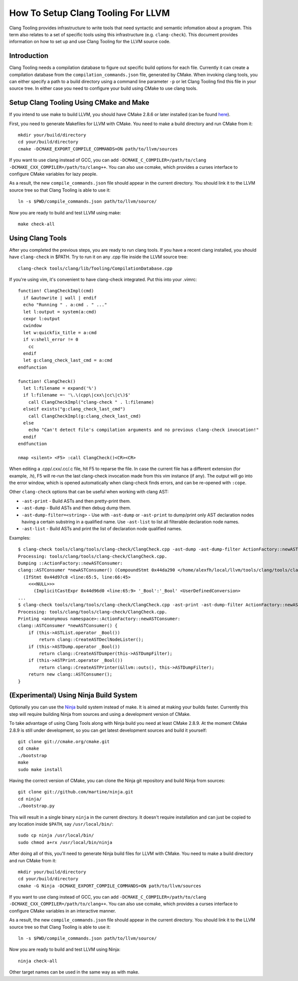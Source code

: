 ===================================
How To Setup Clang Tooling For LLVM
===================================

Clang Tooling provides infrastructure to write tools that need syntactic
and semantic infomation about a program. This term also relates to a set
of specific tools using this infrastructure (e.g. ``clang-check``). This
document provides information on how to set up and use Clang Tooling for
the LLVM source code.

Introduction
============

Clang Tooling needs a compilation database to figure out specific build
options for each file. Currently it can create a compilation database
from the ``compilation_commands.json`` file, generated by CMake. When
invoking clang tools, you can either specify a path to a build directory
using a command line parameter ``-p`` or let Clang Tooling find this
file in your source tree. In either case you need to configure your
build using CMake to use clang tools.

Setup Clang Tooling Using CMake and Make
========================================

If you intend to use make to build LLVM, you should have CMake 2.8.6 or
later installed (can be found `here <http://cmake.org>`_).

First, you need to generate Makefiles for LLVM with CMake. You need to
make a build directory and run CMake from it:

::

      mkdir your/build/directory
      cd your/build/directory
      cmake -DCMAKE_EXPORT_COMPILE_COMMANDS=ON path/to/llvm/sources

If you want to use clang instead of GCC, you can add
``-DCMAKE_C_COMPILER=/path/to/clang   -DCMAKE_CXX_COMPILER=/path/to/clang++``.
You can also use ccmake, which provides a curses interface to configure
CMake variables for lazy people.

As a result, the new ``compile_commands.json`` file should appear in the
current directory. You should link it to the LLVM source tree so that
Clang Tooling is able to use it:

::

      ln -s $PWD/compile_commands.json path/to/llvm/source/

Now you are ready to build and test LLVM using make:

::

      make check-all

Using Clang Tools
=================

After you completed the previous steps, you are ready to run clang
tools. If you have a recent clang installed, you should have
``clang-check`` in $PATH. Try to run it on any .cpp file inside the LLVM
source tree:

::

      clang-check tools/clang/lib/Tooling/CompilationDatabase.cpp

If you're using vim, it's convenient to have clang-check integrated. Put
this into your .vimrc:

::

    function! ClangCheckImpl(cmd)
      if &autowrite | wall | endif
      echo "Running " . a:cmd . " ..."
      let l:output = system(a:cmd)
      cexpr l:output
      cwindow
      let w:quickfix_title = a:cmd
      if v:shell_error != 0
        cc
      endif
      let g:clang_check_last_cmd = a:cmd
    endfunction

    function! ClangCheck()
      let l:filename = expand('%')
      if l:filename =~ '\.\(cpp\|cxx\|cc\|c\)$'
        call ClangCheckImpl("clang-check " . l:filename)
      elseif exists("g:clang_check_last_cmd")
        call ClangCheckImpl(g:clang_check_last_cmd)
      else
        echo "Can't detect file's compilation arguments and no previous clang-check invocation!"
      endif
    endfunction

    nmap <silent> <F5> :call ClangCheck()<CR><CR>

When editing a .cpp/.cxx/.cc/.c file, hit F5 to reparse the file. In
case the current file has a different extension (for example, .h), F5
will re-run the last clang-check invocation made from this vim instance
(if any). The output will go into the error window, which is opened
automatically when clang-check finds errors, and can be re-opened with
``:cope``.

Other ``clang-check`` options that can be useful when working with clang
AST:

-  ``-ast-print`` - Build ASTs and then pretty-print them.
-  ``-ast-dump`` - Build ASTs and then debug dump them.
-  ``-ast-dump-filter=<string>`` - Use with ``-ast-dump`` or
   ``-ast-print`` to dump/print only AST declaration nodes having a
   certain substring in a qualified name. Use ``-ast-list`` to list all
   filterable declaration node names.
-  ``-ast-list`` - Build ASTs and print the list of declaration node
   qualified names.

Examples:

::

    $ clang-check tools/clang/tools/clang-check/ClangCheck.cpp -ast-dump -ast-dump-filter ActionFactory::newASTConsumer
    Processing: tools/clang/tools/clang-check/ClangCheck.cpp.
    Dumping ::ActionFactory::newASTConsumer:
    clang::ASTConsumer *newASTConsumer() (CompoundStmt 0x44da290 </home/alexfh/local/llvm/tools/clang/tools/clang-check/ClangCheck.cpp:64:40, line:72:3>
      (IfStmt 0x44d97c8 <line:65:5, line:66:45>
        <<<NULL>>>
          (ImplicitCastExpr 0x44d96d0 <line:65:9> '_Bool':'_Bool' <UserDefinedConversion>
    ...
    $ clang-check tools/clang/tools/clang-check/ClangCheck.cpp -ast-print -ast-dump-filter ActionFactory::newASTConsumer
    Processing: tools/clang/tools/clang-check/ClangCheck.cpp.
    Printing <anonymous namespace>::ActionFactory::newASTConsumer:
    clang::ASTConsumer *newASTConsumer() {
        if (this->ASTList.operator _Bool())
            return clang::CreateASTDeclNodeLister();
        if (this->ASTDump.operator _Bool())
            return clang::CreateASTDumper(this->ASTDumpFilter);
        if (this->ASTPrint.operator _Bool())
            return clang::CreateASTPrinter(&llvm::outs(), this->ASTDumpFilter);
        return new clang::ASTConsumer();
    }

(Experimental) Using Ninja Build System
=======================================

Optionally you can use the `Ninja <https://github.com/martine/ninja>`_
build system instead of make. It is aimed at making your builds faster.
Currently this step will require building Ninja from sources and using a
development version of CMake.

To take advantage of using Clang Tools along with Ninja build you need
at least CMake 2.8.9. At the moment CMake 2.8.9 is still under
development, so you can get latest development sources and build it
yourself:

::

      git clone git://cmake.org/cmake.git
      cd cmake
      ./bootstrap
      make
      sudo make install

Having the correct version of CMake, you can clone the Ninja git
repository and build Ninja from sources:

::

      git clone git://github.com/martine/ninja.git
      cd ninja/
      ./bootstrap.py

This will result in a single binary ``ninja`` in the current directory.
It doesn't require installation and can just be copied to any location
inside ``$PATH``, say ``/usr/local/bin/``:

::

      sudo cp ninja /usr/local/bin/
      sudo chmod a+rx /usr/local/bin/ninja

After doing all of this, you'll need to generate Ninja build files for
LLVM with CMake. You need to make a build directory and run CMake from
it:

::

      mkdir your/build/directory
      cd your/build/directory
      cmake -G Ninja -DCMAKE_EXPORT_COMPILE_COMMANDS=ON path/to/llvm/sources

If you want to use clang instead of GCC, you can add
``-DCMAKE_C_COMPILER=/path/to/clang   -DCMAKE_CXX_COMPILER=/path/to/clang++``.
You can also use ccmake, which provides a curses interface to configure
CMake variables in an interactive manner.

As a result, the new ``compile_commands.json`` file should appear in the
current directory. You should link it to the LLVM source tree so that
Clang Tooling is able to use it:

::

      ln -s $PWD/compile_commands.json path/to/llvm/source/

Now you are ready to build and test LLVM using Ninja:

::

      ninja check-all

Other target names can be used in the same way as with make.
